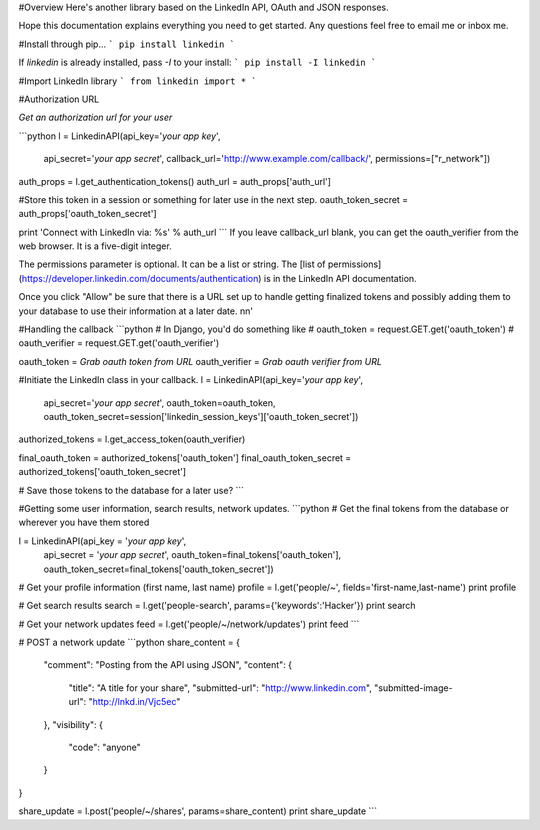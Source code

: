 #Overview
Here's another library based on the LinkedIn API, OAuth and JSON responses.

Hope this documentation explains everything you need to get started. Any questions feel free to email me or inbox me.

#Install through pip...
```
pip install linkedin
```

If `linkedin` is already installed, pass `-I` to your install:
```
pip install -I linkedin
```

#Import LinkedIn library
```
from linkedin import *
```

#Authorization URL

*Get an authorization url for your user*

```python
l = LinkedinAPI(api_key='*your app key*',
              api_secret='*your app secret*',
              callback_url='http://www.example.com/callback/',
              permissions=["r_network"])

auth_props = l.get_authentication_tokens()
auth_url = auth_props['auth_url']

#Store this token in a session or something for later use in the next step.
oauth_token_secret = auth_props['oauth_token_secret']

print 'Connect with LinkedIn via: %s' % auth_url
```
If you leave callback_url blank, you can get the oauth_verifier from the web browser. It is a five-digit integer.

The permissions parameter is optional. It can be a list or string. The [list of permissions](https://developer.linkedin.com/documents/authentication) is in the LinkedIn API documentation.

Once you click "Allow" be sure that there is a URL set up to handle getting finalized tokens and possibly adding them to your database to use their information at a later date. \n\n'

#Handling the callback
```python
# In Django, you'd do something like
# oauth_token = request.GET.get('oauth_token')
# oauth_verifier = request.GET.get('oauth_verifier')

oauth_token = *Grab oauth token from URL*
oauth_verifier = *Grab oauth verifier from URL*

#Initiate the LinkedIn class in your callback.
l = LinkedinAPI(api_key='*your app key*',
              api_secret='*your app secret*',
              oauth_token=oauth_token,
              oauth_token_secret=session['linkedin_session_keys']['oauth_token_secret'])

authorized_tokens = l.get_access_token(oauth_verifier)

final_oauth_token = authorized_tokens['oauth_token']
final_oauth_token_secret = authorized_tokens['oauth_token_secret']

# Save those tokens to the database for a later use?
```

#Getting some user information, search results, network updates.
```python
# Get the final tokens from the database or wherever you have them stored

l = LinkedinAPI(api_key = '*your app key*',
              api_secret = '*your app secret*',
              oauth_token=final_tokens['oauth_token'],
              oauth_token_secret=final_tokens['oauth_token_secret'])

# Get your profile information (first name, last name)
profile = l.get('people/~', fields='first-name,last-name')
print profile

# Get search results
search = l.get('people-search', params={'keywords':'Hacker'})
print search

# Get your network updates
feed = l.get('people/~/network/updates')
print feed
```

# POST a network update
```python
share_content = { 
       "comment": "Posting from the API using JSON", 
       "content": { 
               "title": "A title for your share", 
               "submitted-url": "http://www.linkedin.com", 
               "submitted-image-url": "http://lnkd.in/Vjc5ec" 
       }, 
       "visibility": { 
               "code": "anyone" 
       } 
}

share_update = l.post('people/~/shares', params=share_content)
print share_update
```


